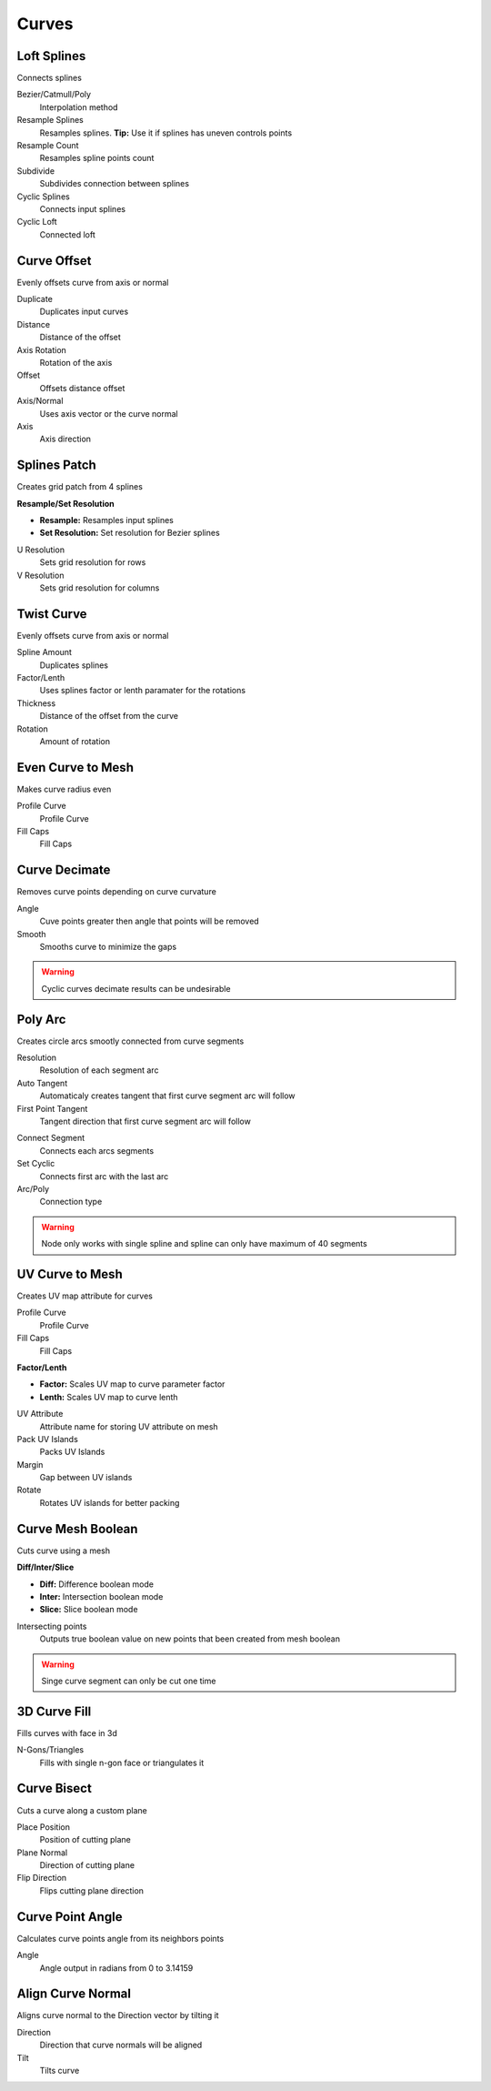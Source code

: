 Curves
===================================

************************************************************
Loft Splines
************************************************************

Connects splines

.. image:: images/loft_splines.PNG
.. image:: images/loft_splines.jpeg

Bezier/Catmull/Poly
  Interpolation method
  
Resample Splines
  Resamples splines. **Tip:** Use it if splines has uneven controls points 
  
Resample Count
  Resamples spline points count
  
Subdivide
  Subdivides connection between splines
  
Cyclic Splines
  Connects input splines
  
Cyclic Loft
  Connected loft



************************************************************
Curve Offset
************************************************************

Evenly offsets curve from axis or normal

.. image:: images/curve_offset.PNG
.. image:: images/curve_offset2.PNG

Duplicate
  Duplicates input curves
  
Distance  
  Distance of the offset
  
Axis Rotation
  Rotation of the axis
  
Offset
  Offsets distance offset
  
Axis/Normal
  Uses axis vector or the curve normal
  
Axis
  Axis direction


************************************************************
Splines Patch
************************************************************

Creates grid patch from 4 splines

.. image:: images/spatch.png
.. image:: images/spatch1.png

**Resample/Set Resolution**

- **Resample:**  Resamples input splines
- **Set Resolution:**  Set resolution for Bezier splines
  
U Resolution
  Sets grid resolution for rows
  
V Resolution
  Sets grid resolution for columns
 


************************************************************
Twist Curve
************************************************************

Evenly offsets curve from axis or normal

.. image:: images/twist_curve.PNG
.. image:: images/twist_curve2.PNG

Spline Amount
  Duplicates splines
  
Factor/Lenth
  Uses splines factor or lenth paramater for the rotations
  
Thickness
  Distance of the offset from the curve
  
Rotation
  Amount of rotation
  
  

************************************************************
Even Curve to Mesh
************************************************************

Makes curve radius even

.. image:: images/even_curve1.PNG
.. image:: images/even_curve.PNG

Profile Curve
  Profile Curve
  
Fill Caps
  Fill Caps



************************************************************
Curve Decimate
************************************************************

Removes curve points depending on curve curvature

.. image:: images/cdecim.PNG

Angle
  Cuve points greater then angle that points will be removed
  
Smooth
  Smooths curve to minimize the gaps

.. warning::
    Cyclic curves decimate results can be undesirable 


************************************************************
Poly Arc
************************************************************

Creates circle arcs smootly connected from curve segments

.. image:: images/polyarc.PNG

Resolution
  Resolution of each segment arc
  
Auto Tangent
  Automaticaly creates tangent that first curve segment arc will follow

First Point Tangent
  Tangent direction that first curve segment arc will follow

.. image:: images/polyarc2.PNG
.. image:: images/polyarc3.PNG

Connect Segment
  Connects each arcs segments

Set Cyclic
  Connects first arc with the last arc

Arc/Poly
  Connection type 
  
.. warning::
    Node only works with single spline and spline can only have maximum of 40 segments


************************************************************
UV Curve to Mesh
************************************************************

Creates UV map attribute for curves

.. image:: images/uv_curve.jpeg

Profile Curve
  Profile Curve
  
Fill Caps
  Fill Caps
  
**Factor/Lenth**

- **Factor:** Scales UV map to curve parameter factor
- **Lenth:**  Scales UV map to curve lenth
 
UV Attribute
  Attribute name for storing UV attribute on mesh
  
Pack UV Islands
  Packs UV Islands
  
Margin
  Gap between UV islands
  
Rotate
  Rotates UV islands for better packing


************************************************************
Curve Mesh Boolean
************************************************************

Cuts curve using a mesh

.. image:: images/cmbool.PNG

**Diff/Inter/Slice**

- **Diff:** Difference boolean mode
- **Inter:**  Intersection boolean mode
- **Slice:**  Slice boolean mode

Intersecting points
  Outputs true boolean value on new points that been created from mesh boolean

.. warning::
    Singe curve segment can only be cut one time



************************************************************
3D Curve Fill
************************************************************

Fills curves with face in 3d

.. image:: images/3dcf.PNG

N-Gons/Triangles
  Fills with single n-gon face or triangulates it

.. image:: images/3dcf2.PNG


************************************************************
Curve Bisect
************************************************************

Cuts a curve along a custom plane

.. image:: images/cbisect.PNG

Place Position
  Position of cutting plane

Plane Normal
  Direction of cutting plane

Flip Direction
  Flips cutting plane direction



************************************************************
Curve Point Angle
************************************************************

Calculates curve points angle from its neighbors points 

.. image:: images/c_p_a.PNG
.. image:: images/c_p_a2.PNG

Angle
  Angle output in radians from 0 to 3.14159
  
  

************************************************************
Align Curve Normal
************************************************************

Aligns curve normal to the Direction vector by tilting it

.. image:: images/curveal.png

Direction
  Direction that curve normals will be aligned
  
Tilt
  Tilts curve






